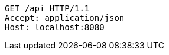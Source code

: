[source,http,options="nowrap"]
----
GET /api HTTP/1.1
Accept: application/json
Host: localhost:8080

----